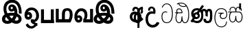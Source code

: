 SplineFontDB: 3.0
FontName: AyannaNarrow
FullName: Ayanna Narrow
FamilyName: AyannaNarrow
Weight: Thin
Copyright: Copyright (c) 2015, mooniak
UComments: "2015-3-5: Created with FontForge (http://fontforge.org)"
Version: pre
ItalicAngle: 0
UnderlinePosition: -102
UnderlineWidth: 51
Ascent: 819
Descent: 205
InvalidEm: 0
LayerCount: 2
Layer: 0 0 "Back" 1
Layer: 1 0 "Fore" 0
XUID: [1021 417 1726274797 7187508]
OS2Version: 0
OS2_WeightWidthSlopeOnly: 0
OS2_UseTypoMetrics: 1
CreationTime: 1425560291
ModificationTime: 1431590616
OS2TypoAscent: 0
OS2TypoAOffset: 1
OS2TypoDescent: 0
OS2TypoDOffset: 1
OS2TypoLinegap: 0
OS2WinAscent: 0
OS2WinAOffset: 1
OS2WinDescent: 0
OS2WinDOffset: 1
HheadAscent: 0
HheadAOffset: 1
HheadDescent: 0
HheadDOffset: 1
OS2CapHeight: 0
OS2XHeight: 0
OS2Vendor: 'PfEd'
MarkAttachClasses: 1
DEI: 91125
Encoding: Custom
UnicodeInterp: none
NameList: AGL For New Fonts
DisplaySize: -128
AntiAlias: 1
FitToEm: 1
WinInfo: 0 12 6
BeginPrivate: 0
EndPrivate
Grid
-1024 745 m 0
 2048 745 l 1024
-1024 93 m 4
 2048 93 l 1028
  Named: "Spike bottom"
4456 461 m 1024
-117 1331 m 0
 -117 -717 l 1024
1681 1331 m 0
 1681 -717 l 1024
-1024 310.749969482 m 0
 4285 310.75 l 0
 -1024 255 l 1024
1219.25 1331 m 0
 1219.25 -717 l 1024
-1024 441 m 0
 4285 441 l 1024
-1024 594 m 0
 4338 594 l 1024
-1024 517 m 0
 4338 517 l 1024
-1024 457.5 m 1024
-1024 489 m 0
 4338 489 l 1024
-1024 458.5 m 1024
-1024 239.5 m 0
 4167 239.5 l 1024
-1024 212 m 1024
-1026 400.244140625 m 1024
-1024 577 m 1024
-1024 202 m 0
 4339 202 l 1024
-1024 112 m 0
 4339 112 l 1024
4338 461 m 1024
-1032 405 m 0
 4331 405 l 1024
-1024 546 m 0
 4339 546 l 1024
EndSplineSet
BeginChars: 60 17

StartChar: si_Ta
Encoding: 0 3495 0
Width: 499
VWidth: 0
Flags: HMW
HStem: 0 30<161.891 302.002> 418.302 30<122.883 239.44> 713.668 30<159.945 295.832>
VStem: 34 32<148.89 347.049> 46 32<593.528 620.529> 423.884 32<214.809 521.555>
LayerCount: 2
Back
SplineSet
249 432 m 1xf4
 240 403 l 1
 225 410 205 418 177 418 c 0
 93 417 66 341 66 247 c 0
 66 158 101 30 232 30 c 0
 402 30 424 237 424 377 c 0
 424 512 388 714 228 714 c 0
 124 714 88 627 75 586 c 1
 46 596 l 1xec
 67 673 129 744 227 744 c 0
 431 744 456 491 456 377 c 0
 456 263 452 0 228 0 c 0
 84 0 34 132 34 247 c 0
 34 389 92 448 177 448 c 0
 203 448 226 443 249 432 c 1xf4
EndSplineSet
Fore
SplineSet
249 432 m 1xf4
 240 403 l 1
 225 410 205 418 177 418 c 0
 93 417 66 341 66 247 c 0
 66 158 101 30 232 30 c 0
 402 30 424 237 424 377 c 0
 424 512 388 714 228 714 c 0
 124 714 88 627 75 586 c 1
 46 596 l 1xec
 67 673 129 744 227 744 c 0
 431 744 456 491 456 377 c 0
 456 263 452 0 228 0 c 0
 84 0 34 132 34 247 c 0
 34 389 92 448 177 448 c 0
 203 448 226 443 249 432 c 1xf4
EndSplineSet
EndChar

StartChar: si_Sa
Encoding: 1 3523 1
Width: 577
VWidth: 0
Flags: HMW
HStem: 0.563477 30<132.134 226.378 357.311 451.418> 376 30<11 95.521 126.294 281.758 316.955 454.42> 566.618 30<140.038 229.197 361.809 442.057>
VStem: 46.3057 32<99.9188 302.288> 63.5312 32<440.563 515.446> 280.536 32<121.942 240.063> 491.531 32<441 517.671> 517.594 32<122.553 301.574>
LayerCount: 2
Back
SplineSet
82.5595703125 204.450195312 m 0xe4
 82.5595703125 127.140625 98.3330078125 30.5634765625 190.520507812 30.5634765625 c 0
 276.520507812 30.5634765625 284.536132812 164.234375 284.536132812 240.063476562 c 1
 316.633789062 240.063476562 l 1
 316.633789062 164.234375 319.649414062 30.5634765625 408.649414062 30.5634765625 c 0
 460.798828125 30.5634765625 521.59375 81.1494140625 521.59375 219.5390625 c 0
 521.59375 293.848632812 494.53125 376 391.452148438 376 c 2
 160.671875 376 l 2
 125.53125 376 82.5595703125 302.83984375 82.5595703125 204.450195312 c 0xe4
291 454 m 0
 291 542.790039062 329 592.8046875 405 592.8046875 c 0
 471.197265625 592.8046875 533.756835938 534.2734375 521.53125 435 c 1
 490.53125 441 l 1
 496.037109375 484.126953125 481.547851562 561.953125 406 562.112304688 c 0
 325.323242188 562.282226562 312.790039062 482.309570312 322.53125 406 c 1
 395 406 l 2
 458 406 503.33203125 385.590820312 527.53125 333.563476562 c 0
 547.53125 290.563476562 553.864257812 247.563476562 553.864257812 203 c 0
 553.864257812 97.9033203125 508.874023438 0.5634765625 408.06640625 0.5634765625 c 0
 345.765625 0.5634765625 294.649414062 51 294.584960938 133 c 1
 305 133 l 1
 304.731445312 70.0615234375 261.116210938 0.5634765625 190.103515625 0.5634765625 c 0
 89.2958984375 0.5634765625 50.3056640625 96.9033203125 50.3056640625 202 c 0
 50.3056640625 321.706054688 99.7783203125 375.564453125 99.5205078125 376 c 1
 15 376 l 1
 15 406 l 1
 284.53125 406 l 1
 294.952148438 479.799804688 256.849609375 562.002929688 194 562.618164062 c 0
 114.106445312 563.400390625 94.3359375 490.813476562 100.53125 440.563476562 c 1
 67.53125 440.563476562 l 1
 58.326171875 538.87109375 124.245117188 593.366210938 193 592.818359375 c 0
 253.116210938 592.338867188 302.401367188 550.013671875 318.53125 454.998046875 c 1
 291 454 l 0
EndSplineSet
Fore
SplineSet
78.5595703125 204.450195312 m 0xe4
 78.5595703125 127.140625 94.3330078125 30.5634765625 186.520507812 30.5634765625 c 0
 272.520507812 30.5634765625 280.536132812 164.234375 280.536132812 240.063476562 c 1
 312.633789062 240.063476562 l 1
 312.633789062 164.234375 315.649414062 30.5634765625 404.649414062 30.5634765625 c 0
 456.798828125 30.5634765625 517.59375 81.1494140625 517.59375 219.5390625 c 0
 517.59375 293.848632812 490.53125 376 387.452148438 376 c 2
 156.671875 376 l 2
 121.53125 376 78.5595703125 302.83984375 78.5595703125 204.450195312 c 0xe4
287 454 m 0
 287 542.790039062 325 592.8046875 401 592.8046875 c 0
 467.197265625 592.8046875 529.756835938 534.2734375 517.53125 435 c 1
 486.53125 441 l 1
 492.037109375 484.126953125 477.547851562 561.953125 402 562.112304688 c 0
 321.323242188 562.282226562 308.790039062 482.309570312 318.53125 406 c 1
 391 406 l 2
 454 406 499.33203125 385.590820312 523.53125 333.563476562 c 0
 543.53125 290.563476562 549.864257812 247.563476562 549.864257812 203 c 0
 549.864257812 97.9033203125 504.874023438 0.5634765625 404.06640625 0.5634765625 c 0
 341.765625 0.5634765625 290.649414062 51 290.584960938 133 c 1
 301 133 l 1
 300.731445312 70.0615234375 257.116210938 0.5634765625 186.103515625 0.5634765625 c 0
 85.2958984375 0.5634765625 46.3056640625 96.9033203125 46.3056640625 202 c 0
 46.3056640625 321.706054688 95.7783203125 375.564453125 95.5205078125 376 c 1
 11 376 l 1
 11 406 l 1
 280.53125 406 l 1
 290.952148438 479.799804688 252.849609375 562.002929688 190 562.618164062 c 0
 110.106445312 563.400390625 90.3359375 490.813476562 96.53125 440.563476562 c 1
 63.53125 440.563476562 l 1
 54.326171875 538.87109375 120.245117188 593.366210938 189 592.818359375 c 0
 249.116210938 592.338867188 298.401367188 550.013671875 314.53125 454.998046875 c 1
 287 454 l 0
EndSplineSet
EndChar

StartChar: si_La
Encoding: 2 3517 2
Width: 549
VWidth: 0
Flags: HW
LayerCount: 2
Back
SplineSet
188.024414062 371.244140625 m 1
 379.239257812 371.244140625 l 1
 379.239257812 339 l 1
 188.024414062 339 l 1
 188.024414062 371.244140625 l 1
292.598632812 -158.66796875 m 0
 427.919921875 -158.66796875 477.314453125 -52 477.314453125 38 c 1
 505.205078125 38 l 1
 504.059570312 -53 463.723632812 -187.783203125 293.047851562 -187.783203125 c 0
 88.8486328125 -187.783203125 37 56.9208984375 37 172.604492188 c 0
 37 288.194335938 71.06640625 540 284.873046875 540 c 0
 442.16015625 540 515.336914062 436.313476562 515.336914062 307.16015625 c 0
 515.336914062 182 441.798828125 129.884765625 363.969726562 129.884765625 c 0
 296.801757812 129.884765625 237.510742188 164 237.510742188 254.467773438 c 0
 237.510742188 289.2421875 250.92578125 320.053710938 265.83984375 339 c 1
 366.64453125 339 l 1
 318.5546875 336 273.420898438 315 273.420898438 253 c 0
 273.420898438 198 304.989257812 162 362.774414062 162 c 0
 424.087890625 162 486.162109375 201.209960938 486.162109375 305.16015625 c 0
 486.162109375 429 411.158203125 508.884765625 284.873046875 508.884765625 c 0
 120.82421875 508.884765625 69.162109375 326.069335938 69.162109375 172.604492188 c 0
 69.162109375 39.1396484375 123.8359375 -158.66796875 292.598632812 -158.66796875 c 0
EndSplineSet
Fore
SplineSet
188.024414062 371.244140625 m 5
 379.239257812 371.244140625 l 5
 379.239257812 339 l 5
 188.024414062 339 l 5
 188.024414062 371.244140625 l 5
292.598632812 -158.66796875 m 4
 427.919921875 -158.66796875 477.314453125 -52 477.314453125 38 c 5
 505.205078125 38 l 5
 504.059570312 -53 463.723632812 -187.783203125 293.047851562 -187.783203125 c 4
 88.8486328125 -187.783203125 37 56.9208984375 37 172.604492188 c 4
 37 288.194335938 71.06640625 540 284.873046875 540 c 4
 442.16015625 540 515.336914062 436.313476562 515.336914062 307.16015625 c 4
 515.336914062 182 441.798828125 129.884765625 363.969726562 129.884765625 c 4
 296.801757812 129.884765625 237.510742188 164 237.510742188 254.467773438 c 4
 237.510742188 289.2421875 250.92578125 320.053710938 265.83984375 339 c 5
 366.64453125 339 l 5
 318.5546875 336 273.420898438 315 273.420898438 253 c 4
 273.420898438 198 304.989257812 162 362.774414062 162 c 4
 424.087890625 162 486.162109375 201.209960938 486.162109375 305.16015625 c 4
 486.162109375 429 411.158203125 508.884765625 284.873046875 508.884765625 c 4
 120.82421875 508.884765625 69.162109375 326.069335938 69.162109375 172.604492188 c 4
 69.162109375 39.1396484375 123.8359375 -158.66796875 292.598632812 -158.66796875 c 4
EndSplineSet
EndChar

StartChar: si_Dda
Encoding: 3 3498 3
Width: 581
VWidth: 0
Flags: HMW
HStem: 0 30<132.98 220.609 363.375 437.608> 363 30<-1.13672 83.9375 109.636 271.478> 502.776 30<127.595 225.337> 573 30<269.19 404.914> 715.217 30<154.897 325.339>
VStem: 44.8633 32<103.142 288.711> 150 32<676.775 704.752> 277 32<95 158 159.82 238.5> 521.803 32<157.78 464.577>
LayerCount: 2
Back
Fore
SplineSet
149 697 m 1
 162 712 l 1
 177 709 l 1
 198.561523438 637.715820312 268.786132812 603.095703125 343 603 c 0
 410.63671875 602.913085938 429 630 429 630 c 1
 455 608 l 0
 455 608 425.313476562 573.099609375 345 573 c 0
 245.353052027 572.876412146 172.76953125 621.091796875 149 697 c 1
115.975585938 383.998046875 m 1
 271.477539062 383.998046875 l 1
 274.510742188 430.854492188 238.8359375 492.75 177 492.776367188 c 0
 101.185546875 492.80859375 100.541992188 422.734375 115.975585938 383.998046875 c 1
30.86328125 383 m 1
 83.9375 383 l 1
 55.564453125 465.33984375 108.209960938 525.141601562 175 525.092773438 c 0
 250.481445312 525.0390625 314.377929688 454.676757812 302.487304688 353 c 1
 106.86328125 353 l 1
 104.651367188 350.231445312 144.474609375 379.221679688 142.348632812 376 c 1
 112.883789062 346.508789062 76.7490234375 284.294921875 76.9169921875 188 c 0
 77.0556640625 108.651367188 107.12109375 30 179.86328125 30 c 0
 267.86328125 30 269.86328125 167.896484375 269.86328125 238.5 c 1
 301.86328125 238.5 l 1
 301.86328125 168.5 308.86328125 30 400.487304688 30 c 0
 502.8515625 30 521.850447023 210.777347956 521.802734375 300 c 0
 521.706054688 480.791015625 462 594 405.86328125 650.5 c 0
 374.476002088 682.090397731 318.83748749 714.797299432 237 715.216796875 c 0
 193.438584347 715.440091883 144.142578125 698.782226562 102.86328125 671.5 c 5
 92.86328125 698.5 l 1
 144.517578125 733.478515625 187.592773438 745.469726562 238 745.55078125 c 0
 311.526367188 745.669921875 381.327148438 719.036132812 429.86328125 670.5 c 0
 493.36328125 607 554.248046875 484.34375 554 300 c 0
 553.798828125 150.307617188 523.883789062 0 398.487304688 0 c 0
 306.487304688 0 277.362304688 93.5 277 158 c 1
 299 158 l 1
 299 95 273.105359126 0 182.487304688 0 c 0
 93.4873046875 0 44.86328125 79.03515625 44.86328125 185 c 0
 44.86328125 270.53125 81.86328125 347.666992188 99.86328125 374.666992188 c 1
 93 352.666992188 l 1
 30.86328125 352.666992188 l 1
 30.86328125 383 l 1
EndSplineSet
EndChar

StartChar: si_Nna
Encoding: 4 3499 4
Width: 879
VWidth: 0
Flags: HW
LayerCount: 2
Back
SplineSet
157.705078125 257.969726562 m 0
 157.705078125 301.802734375 195.84375 337.194335938 243.07421875 337.194335938 c 0
 290.306640625 337.194335938 328.4453125 301.802734375 328.4453125 257.969726562 c 0
 328.4453125 214.138671875 290.306640625 178.74609375 243.07421875 178.74609375 c 0
 195.84375 178.74609375 157.705078125 214.138671875 157.705078125 257.969726562 c 0
  Spiro
    169.318 297.956 o
    199.985 326.415 o
    243.074 337.193 o
    286.161 326.415 o
    316.831 297.956 o
    328.446 257.969 o
    316.831 217.986 o
    286.161 189.525 o
    243.074 178.745 o
    199.985 189.525 o
    169.318 217.986 o
    157.704 257.969 o
    0 0 z
  EndSpiro
606.780273438 248.721679688 m 1
 635.962890625 249.349609375 l 1
 635.962890625 275.688476562 635.670898438 299.077148438 635.670898438 319.546875 c 0
 635.670898438 392.732421875 659.734375 424.645507812 702.575195312 424.645507812 c 0
 743.736328125 424.645507812 744.577148438 372.8671875 744.577148438 252.013671875 c 0
 744.577148438 141.006835938 736.567382812 73.3427734375 658.893554688 73.3427734375 c 0
 597.2265625 73.3427734375 592.31640625 120.818359375 591.69140625 145.626953125 c 1
 499.162109375 145.626953125 l 1
 499.12109375 142.19140625 498.6796875 135.942382812 498.6796875 127.872070312 c 0
 498.6796875 85.6279296875 511.243164062 -6.546875 656.119140625 -6.546875 c 0
 823.771484375 -6.546875 829.864257812 130.478515625 829.864257812 253.451171875 c 0
 829.864257812 411.403320312 827.344726562 510.715820312 709.395507812 510.715820312 c 0
 663.252929688 510.715820312 634.16796875 485.875 617.520507812 462.7734375 c 1
 598.721679688 488.8125 568.802734375 510.526367188 523.623046875 510.526367188 c 0
 428.236328125 510.526367188 425.166015625 447.3359375 425 447 c 1
 471.643554688 348.033203125 l 1
 451 441 486.39453125 464.645507812 526.142578125 464.645507812 c 0
 594 464.645507812 606.780273438 374.516601562 606.780273438 248.721679688 c 1
141.41015625 258.686523438 m 0
 141.41015625 205.32421875 184.291992188 158.29296875 241.793945312 158.29296875 c 0
 299.294921875 158.29296875 346.077148438 201.706054688 346.077148438 255.068359375 c 0
 346.077148438 308.430664062 303.193359375 355.461914062 245.69140625 355.461914062 c 0
 188.190429688 355.461914062 141.41015625 312.049804688 141.41015625 258.686523438 c 0
  Spiro
    154.632 208.987 o
    190.257 172.436 o
    241.794 158.294 o
    294.34 171.5 o
    331.847 206.305 o
    346.077 255.068 o
    332.855 304.768 o
    297.229 341.319 o
    245.693 355.461 o
    193.146 342.254 o
    155.641 307.45 o
    141.41 258.687 o
    0 0 z
  EndSpiro
176.217773438 146.3046875 m 1
 195.276367188 141.045898438 213.653320312 136.538085938 227.6796875 136.538085938 c 1
 270.486328125 163.778320312 l 1
 270.486328125 210.3125 l 1
 222.788085938 193.288085938 l 2
 215.637486322 190.7359003 195.055664062 156.994140625 177 166 c 0
 151.115234375 178.912109375 67.61328125 211 67.61328125 334.325195312 c 0
 67.61328125 484 196.05078125 518.28125 254.586914062 518.28125 c 0
 266.80078125 518.28125 317.673828125 515.692382812 337 506 c 1
 217.396484375 331.388671875 l 1
 284.702148438 294.196289062 l 1
 402 458 l 1
 427.485351562 441.604492188 468.000976562 340.465820312 468.000976562 272.366210938 c 0
 468.000976562 117.462890625 326.040039062 15.162109375 263.7265625 15.162109375 c 0
 221.004882812 15.162109375 175 63 127.109375 66.921875 c 1
 176.217773438 146.3046875 l 1
51 37 m 1
 80.9150390625 20.7685546875 l 1
 86.052734375 27.3984375 104.103515625 34.0185546875 113.571289062 34.0185546875 c 0
 135.994140625 34.0185546875 190.205078125 -6.4716796875 263.7265625 -6.4716796875 c 0
 400.348632812 -6.4716796875 495.084960938 89.349609375 495.084960938 272.366210938 c 0
 495.084960938 367.147460938 458.573242188 437.342773438 421.388671875 476.939453125 c 1
 519.986328125 617.776367188 l 1
 448.153320312 661.001953125 l 1
 352.150390625 523.873046875 l 1
 319.407226562 537.131835938 285.010742188 541.73046875 254.586914062 541.73046875 c 0
 154.127929688 541.73046875 43 477.706054688 43 331 c 0
 43 239.5 108 177 136 165 c 1
 51 37 l 1
EndSplineSet
Fore
SplineSet
188.01171875 257.982421875 m 0
 188.01171875 283.728515625 210.413085938 304.516601562 238.155273438 304.516601562 c 0
 265.8984375 304.516601562 288.299804688 283.728515625 288.299804688 257.982421875 c 0
 288.299804688 232.237304688 265.8984375 211.448242188 238.155273438 211.448242188 c 0
 210.413085938 211.448242188 188.01171875 232.237304688 188.01171875 257.982421875 c 0
  Spiro
    194.833 281.469 o
    212.846 298.185 o
    238.155 304.516 o
    263.463 298.185 o
    281.478 281.469 o
    288.3 257.982 o
    281.478 234.497 o
    263.463 217.78 o
    238.155 211.448 o
    212.846 217.78 o
    194.833 234.497 o
    188.011 257.982 o
    0 0 z
  EndSpiro
574.780273438 248.721679688 m 1
 657.962890625 224.349609375 l 1
 657.962890625 250.688476562 657.670898438 274.077148438 657.670898438 294.546875 c 0
 657.670898438 367.732421875 657.734375 424.645507812 700.575195312 424.645507812 c 0
 741.736328125 424.645507812 742.577148438 372.8671875 742.577148438 252.013671875 c 0
 742.577148438 141.006835938 734.567382812 73.3427734375 656.893554688 73.3427734375 c 0
 595.2265625 73.3427734375 590.31640625 120.818359375 589.69140625 145.626953125 c 1
 497.162109375 145.626953125 l 1
 497.12109375 142.19140625 496.6796875 135.942382812 496.6796875 127.872070312 c 0
 496.6796875 85.6279296875 509.243164062 -6.546875 654.119140625 -6.546875 c 0
 821.771484375 -6.546875 827.864257812 130.478515625 827.864257812 253.451171875 c 0
 827.864257812 411.403320312 825.344726562 510.715820312 707.395507812 510.715820312 c 0
 661.252929688 510.715820312 632.16796875 485.875 615.520507812 462.7734375 c 1
 596.721679688 488.8125 566.802734375 510.526367188 521.623046875 510.526367188 c 0
 426.236328125 510.526367188 397.149414062 411.880859375 396.983398438 411.544921875 c 1
 469.643554688 348.033203125 l 1
 469.643554688 412.3984375 484.39453125 424.645507812 524.142578125 424.645507812 c 0
 573.064453125 424.645507812 574.780273438 374.516601562 574.780273438 248.721679688 c 1
108.513671875 262.522460938 m 0
 108.513671875 195.557617188 162.327148438 136.538085938 234.486328125 136.538085938 c 0
 306.645507812 136.538085938 365.352539062 191.017578125 365.352539062 257.982421875 c 0
 365.352539062 324.947265625 311.537109375 383.966796875 239.377929688 383.966796875 c 0
 167.21875 383.966796875 108.513671875 329.48828125 108.513671875 262.522460938 c 0
  Spiro
    125.106 200.154 o
    169.812 154.286 o
    234.487 136.539 o
    300.427 153.111 o
    347.495 196.789 o
    365.352 257.982 o
    348.76 320.351 o
    304.053 366.219 o
    239.379 383.966 o
    173.438 367.393 o
    126.372 323.716 o
    108.514 262.523 o
    0 0 z
  EndSpiro
174.217773438 146.3046875 m 1
 193.276367188 141.045898438 211.653320312 136.538085938 225.6796875 136.538085938 c 1
 268.486328125 163.778320312 l 1
 268.486328125 210.3125 l 1
 220.788085938 193.288085938 l 2
 212.7265625 193.288085938 197.514648438 218.844726562 179.458984375 227.850585938 c 0
 153.57421875 240.762695312 126.61328125 264.44921875 126.61328125 325.325195312 c 0
 126.61328125 428.318359375 194.05078125 462.28125 252.586914062 462.28125 c 0
 264.80078125 462.28125 282.834960938 461.233398438 302.161132812 451.541015625 c 1
 215.396484375 331.388671875 l 1
 282.702148438 294.196289062 l 1
 369.756835938 406.044921875 l 1
 395.2421875 389.649414062 416.000976562 340.465820312 416.000976562 272.366210938 c 0
 416.000976562 117.462890625 324.040039062 75.162109375 261.7265625 75.162109375 c 0
 219.004882812 75.162109375 186.782226562 82.93359375 145.109375 106.921875 c 1
 174.217773438 146.3046875 l 1
12.0234375 61.4482421875 m 1
 78.9150390625 20.7685546875 l 1
 84.052734375 27.3984375 102.103515625 34.0185546875 111.571289062 34.0185546875 c 0
 133.994140625 34.0185546875 188.205078125 -6.4716796875 261.7265625 -6.4716796875 c 0
 398.348632812 -6.4716796875 493.084960938 89.349609375 493.084960938 272.366210938 c 0
 493.084960938 367.147460938 456.573242188 437.342773438 419.388671875 476.939453125 c 1
 517.986328125 617.776367188 l 1
 446.153320312 661.001953125 l 1
 350.150390625 523.873046875 l 1
 317.407226562 537.131835938 283.010742188 541.73046875 252.586914062 541.73046875 c 0
 152.127929688 541.73046875 41 477.706054688 41 331 c 0
 41 266.626953125 66.1416015625 213.330078125 100.84375 183.119140625 c 1
 12.0234375 61.4482421875 l 1
EndSplineSet
EndChar

StartChar: si_A
Encoding: 5 3461 5
Width: 605
VWidth: 0
Flags: HW
LayerCount: 2
Back
Fore
SplineSet
314.396484375 284.90625 m 5
 314.396484375 528.248046875 361.396484375 553.658203125 491.396484375 594 c 5
 509.396484375 520.248046875 l 5
 389.396484375 498.90625 389.396484375 422.90625 389.396484375 284.90625 c 5
 314.396484375 284.90625 l 5
314.396484375 273.90625 m 1
 389.396484375 273.90625 l 1
 389.396484375 -205.09375 l 1
 314.396484375 -205.09375 l 1
 314.396484375 273.90625 l 1
389.729492188 405.90625 m 0
 389.729492188 405.90625 389.396484375 314.90625 389.396484375 255.90625 c 1
 314.396484375 232.90625 l 1
 314.396484375 344.90625 105.802734375 353.099609375 121.396484375 202.717773438 c 0
 137.526367188 47.1611328125 426.396484375 75.90625 474.396484375 190.90625 c 1
 536.396484375 126.90625 l 1
 428.396484375 -51.09375 45.396484375 -55.09375 29.2666015625 202 c 0
 18.3505859375 375.99609375 188.96484375 463.286132812 309.729492188 382.90625 c 1
 347.396484375 554.90625 168.288085938 535.438476562 206.396484375 441.90625 c 1
 130.396484375 428.90625 l 0
 79.396484375 635.90625 389.729492188 661.264648438 389.729492188 405.90625 c 0
491.396484375 594 m 1
 529.396484375 533 l 1
 466.396484375 491.751953125 580.396484375 416.90625 472.396484375 320.90625 c 1
 419.396484375 372 l 1
 485.396484375 451 434.396484375 461 440.396484375 546 c 1
 491.396484375 594 l 1
EndSplineSet
EndChar

StartChar: si_U
Encoding: 6 3467 6
Width: 561
VWidth: 0
Flags: HW
LayerCount: 2
Back
Fore
SplineSet
103.064453125 441 m 1
 50 656.379882812 446.064453125 680 362.064453125 325 c 1
 287.064453125 325 l 1
 221.064453125 351 94.064453125 319.717773438 94.064453125 129.717773438 c 0
 94.064453125 -124.282226562 343.064453125 -167 424.064453125 19 c 1
 520.064453125 -9 l 1
 444.064453125 -269 1.9345703125 -278.282226562 1.9345703125 129 c 0
 1.9345703125 361.717773438 155.731445312 452 284.064453125 408 c 1
 321.731445312 580 140.956054688 547.532226562 179.064453125 454 c 1
 103.064453125 441 l 1
EndSplineSet
EndChar

StartChar: uni0DCA
Encoding: 7 3530 7
Width: 6
VWidth: 0
Flags: W
HStem: 493 233<-166 -97>
VStem: -166 69<493 726>
LayerCount: 2
Back
Fore
SplineSet
-166 726 m 5
 -97 726 l 5
 -97 493 l 1
 -166 493 l 1
 -166 726 l 5
EndSplineSet
EndChar

StartChar: W
Encoding: 8 87 8
Width: 560
VWidth: 0
Flags: HMW
HStem: 0 122<49 512>
VStem: 45 110<101 520> 412 110<0 520>
LayerCount: 2
Back
Fore
SplineSet
412 520 m 1
 522 520 l 1
 522 0 l 1
 412 0 l 1
 412 520 l 1
49 0 m 1
 49 122 l 1
 522 122 l 1
 522 0 l 1
 49 0 l 1
45 520 m 1
 155 520 l 5
 155 0 l 5
 45 0 l 1
 45 520 l 1
EndSplineSet
EndChar

StartChar: X
Encoding: 9 88 9
Width: 690
VWidth: 0
Flags: HMW
HStem: 1 122<136.19 265 369 527.032> 451.179 92.9785<405.344 518.959>
VStem: 33.4102 110<96 520.405> 265 110<96 408.771> 553 110<136.707 405.444>
LayerCount: 2
Back
Fore
SplineSet
580 2 m 2
 581.243164062 1 l 1
 35.9052734375 1 l 2
 33.41015625 1 l 1
 33.41015625 520.405273438 l 1
 143.4 520.405273438 l 1
 143.4 123 l 1
 262 123 l 1
 262 313.172851562 l 0
 262.078125 493.520507812 348.094726562 543.271484375 460.370117188 544.157226562 c 0
 597.953125 545.2421875 664.262695312 446.747070312 663 284.4296875 c 0
 662.021484375 158.600585938 603 47 580 2 c 2
516.032226562 123 m 1
 516.032226562 123 553.856445312 174.643554688 553.317382812 290.66796875 c 0
 553.03125 352.321289062 548.816406368 451.198724923 464.112304688 451.178710938 c 0
 381.055664532 451.159086217 372.766601562 382.10546875 372 270.272460938 c 0
 372 123 l 1
 516.032226562 123 l 1
EndSplineSet
EndChar

StartChar: Y
Encoding: 10 89 10
Width: 741
VWidth: 0
Flags: HMW
HStem: 1 122<149.38 231.903 465.33 625.973> 194.393 100<150.582 230.674> 449.179 100<225.932 358.931>
VStem: 238.15 105<103.042 186.716> 416.205 105<160.845 383.417> 625.973 110<95.7695 520.405>
LayerCount: 2
Back
Fore
SplineSet
150.452148438 144.654296875 m 0
 150.452148438 113.446289062 171.650390625 96.9091796875 195.794921875 96.9091796875 c 0
 223.421875 96.9091796875 238.6328125 117.181640625 238.6328125 144.654296875 c 0
 238.6328125 168.874023438 222.681640625 189.83984375 195.794921875 189.83984375 c 0
 169.82421875 189.83984375 150.452148438 169.345703125 150.452148438 144.654296875 c 0
620.97265625 520.405273438 m 1
 731.752929688 520.405273438 l 1
 731.752929688 1 l 1
 729.2578125 1 l 2
 366.919921875 1 l 1
 366.590820312 118 l 2
 366.590820312 118 417.743164062 170.643554688 417.205078125 286.66796875 c 0
 416.919149755 348.321078983 390.704101599 440.197063843 290 440.178710938 c 0
 198.045898466 440.161952683 130.668945312 322.213867188 141.392578125 238 c 1
 104.102539062 241.272460938 l 1
 121.671875 266 165.344726562 284.04296875 201.06640625 283.963867188 c 0
 269.818359375 283.8125 330.228515625 225.676757812 329.752929688 141.264648438 c 0
 329.26953125 55.4482421875 282.021484375 -4.990234375 191.5078125 -4.990234375 c 0
 56.509765625 -4.990234375 18.9423828125 166.799804688 39.025390625 288.172851562 c 0
 67.7177734375 461.575195312 176.982045974 543.320488657 289.2578125 544.157226562 c 0
 434.840820312 545.2421875 522.325195312 451.748046875 521.262695312 284.4296875 c 0
 520.596679688 179.552734375 480.638671875 118.979492188 480.330078125 120.76953125 c 5
 620.97265625 120.76953125 l 1
 620.97265625 520.405273438 l 1
EndSplineSet
EndChar

StartChar: Z
Encoding: 11 90 11
Width: 774
VWidth: 0
Flags: HW
HStem: -38.2314 87.1836<211.746 330.862 501.503 612.931> 492.911 99.7012<382.419 432.076> 665.621 94.5781<356.764 527.212>
VStem: 81.2734 100.06<77.4772 191.075> 147.701 95.8447<337.183 545.813> 293.347 86.1113<435.808 491.933> 644.223 96.248<80.9554 204.048>
LayerCount: 2
Back
Fore
SplineSet
389.51953125 590.763671875 m 4
 364.973632812 590.067382812 350.080078125 566.40234375 350.15234375 543.83984375 c 4
 350.251953125 512.577148438 373.409179688 500.720703125 390.639648438 500.467773438 c 4
 410.282226562 500.177734375 430.501953125 514.399414062 430.278320312 543.83984375 c 4
 430.060546875 572.520507812 412.1171875 591.405273438 389.51953125 590.763671875 c 4
262.228515625 540.48046875 m 4
 261.057617188 602.8515625 300.522460938 680.174804688 396.169921875 681.166015625 c 4
 543.8203125 682.696289062 648.817382812 497.556640625 618.702148438 302.577148438 c 5
 622.713867188 301.350585938 583.7421875 343.485351562 587.766601562 341.719726562 c 5
 699.3203125 307.739257812 744.322265625 222.099609375 745.487304688 142.490234375 c 4
 747.344726562 15.572265625 654.90625 -47.4931640625 546.268554688 -47.779296875 c 4
 451.266601562 -48.029296875 372.041015625 9.46875 348.280273438 35.9599609375 c 5
 415.040039062 31.7666015625 l 5
 372.068359375 -6.7998046875 309.2890625 -50.5478515625 215.232421875 -49.9365234375 c 4
 104.6640625 -49.2177734375 13.755859375 5.451171875 14.1865234375 131.302734375 c 4
 14.5712890625 243.930664062 105.873046875 308.749023438 152.3203125 327.661132812 c 5xf6
 153.500976562 255.080078125 l 5
 121.080078125 303.944335938 88.70703125 380.64453125 88.5849609375 496.799804688 c 4
 88.384765625 688.353515625 199.77734375 857.724609375 416.348632812 857.663085938 c 4
 546.897460938 857.625976562 629.30078125 798.889648438 689.630859375 720.123046875 c 4
 767.038085938 619.060546875 787.001953125 466.719726562 785.559570312 336.639648438 c 5
 675.172851562 338.879882812 l 4
 676.747070312 373.702148438 674.719726562 485.599609375 651.200195312 558.516601562 c 4
 615.756835938 668.399414062 528.469726562 747.04296875 416.348632812 748.295898438 c 4
 282.489257812 749.791015625 197.208984375 644.786132812 196.891601562 488.639648438 c 4xee
 196.674804688 381.815429688 248.372070312 318.043945312 258.040039062 305.6796875 c 5
 180.759765625 339.280273438 l 5
 228.9609375 359.125976562 317.067382812 373.821289062 382.360351562 373.780273438 c 4
 472.408203125 373.724609375 526.83984375 360.58203125 568.280273438 345.958007812 c 5
 501.3203125 323.639648438 l 5
 530.09375 400.580078125 479.44921875 498.29296875 451.590820312 541.400390625 c 5
 500.400390625 548.3203125 l 5
 509.624023438 481.109375 483.25 410.61328125 387.280273438 410.663085938 c 4
 322.120117188 410.696289062 263.815429688 455.879882812 262.228515625 540.48046875 c 4
425.155273438 45.48828125 m 5
 425.102539062 45.291015625 445.927734375 110.942382812 452.080078125 107.859375 c 5
 463.625 102.073242188 504.912109375 70.01953125 549.879882812 70.0263671875 c 4
 602.271484375 70.0341796875 630.803710938 93.068359375 630.84375 147.6015625 c 4
 630.888671875 209.834960938 562.899414062 234.572265625 561.868164062 234.905273438 c 5
 573.3046875 248.012695312 608.563476562 274.2578125 607.364257812 271.200195312 c 5
 587.317382812 141.37109375 464.939453125 63.3154296875 425.155273438 45.48828125 c 5
311 111.40625 m 5
 308.09375 113.618164062 324.3671875 53.083984375 321.052734375 55.7197265625 c 5
 259.484375 84.201171875 188.202148438 174.237304688 160.595703125 237.360351562 c 5
 159.076171875 240.130859375 196.7734375 221.661132812 195.287109375 224.513671875 c 5
 169.59765625 217.629882812 133.033203125 173.037109375 132.97265625 131.6796875 c 4xf6
 132.909179688 88.5556640625 165.080078125 63.4609375 216.599609375 63.216796875 c 4
 271.327148438 62.95703125 311 111.40625 311 111.40625 c 5
418.861328125 125.888671875 m 5
 423.868164062 128.713867188 335.3046875 113.536132812 339.973632812 116.440429688 c 5
 379.028320312 137.153320312 474.3203125 206.240234375 492.5703125 290.240234375 c 5
 494.440429688 294.551757812 535.234375 236.163085938 536.786132812 240.510742188 c 5
 509.216796875 254.75 446.647460938 263.19140625 400.280273438 263.193359375 c 4
 355.760742188 263.197265625 301.641601562 258.279296875 267.711914062 240.724609375 c 5
 268.849609375 238.44921875 267.75 291.087890625 268.895507812 288.879882812 c 5
 291.770507812 233.22265625 359.674804688 155.265625 418.861328125 125.888671875 c 5
EndSplineSet
EndChar

StartChar: V
Encoding: 12 86 12
Width: 584
VWidth: 0
Flags: HW
HStem: -223.984 90.209<206.668 349.251> -125.291 92.5664<452.067 497.908> 110.727 100.548<128.233 196.012> 467.437 98.792<192.637 362.721>
VStem: 17.999 104.852<216.158 288.365> 202.392 104.46<217.438 294.417> 454.691 105.02<164.787 371.336>
LayerCount: 2
Back
Fore
SplineSet
161 300.896484375 m 0
 131.080078125 300.377929688 122.786132812 275.14453125 122.850585938 255 c 0
 122.939453125 227.086914062 145.615234375 213.458984375 161 213.274414062 c 0
 182.538085938 213.015625 202.564453125 226.713867188 202.391601562 255 c 0
 202.2109375 284.607421875 185.178710938 301.315429688 161 300.896484375 c 0
395.755859375 16 m 1
 409.76953125 -8.232421875 440.393554688 -32.0283203125 497.908203125 -32.724609375 c 0
 500.927734375 -125.291015625 l 1
 445.989257812 -125 400.033203125 -224.5546875 274.9296875 -223.984375 c 0
 149.405273438 -223.412109375 93.3447265625 -157 62.755859375 -94 c 1
 141.755859375 -41 l 1
 151.100585938 -59.68359375 197.108398438 -133.444335938 271.251953125 -133.775390625 c 0
 372.38671875 -134.2265625 381.767578125 -59.873046875 452.755859375 -46.7607421875 c 1
 453.844726562 -45.2412109375 430.84765625 -96.6552734375 431.755859375 -95 c 1
 382.872070312 -83.91796875 248.081054688 -59.3115234375 248.755859375 72 c 0
 248.915039062 103.001953125 269.755859375 128 269.755859375 128 c 1
 366.755859375 128 l 1
 366.755859375 128 366.059570312 116.240234375 368 107 c 1
 370.576171875 106 454.178710938 129.080078125 454.69140625 260 c 0
 455.173828125 383.131835938 391.325195312 467.423828125 282.622070312 467.436523438 c 0
 213.532226562 467.444335938 148.618164062 421.903320312 137.749023438 376.283203125 c 5
 140.887695312 376.58203125 113.970703125 384.825195312 117 385.013671875 c 5
 236.817382812 429.146484375 303.104844977 343.520376975 302.8515625 254.264648438 c 4
 302.598124157 164.953993366 237.431640625 109.737304688 160.166992188 110.7265625 c 0
 66.6572265625 111.923828125 18.09375 181.09765625 17.9990234375 280.68359375 c 0
 17.8427734375 445.5703125 126.513671875 565.885742188 277.622070312 566.228515625 c 0
 455.73828125 566.6328125 559.454101562 424.307617188 559.7109375 262 c 0
 560.002929688 77.791015625 425.342773438 20 395.755859375 16 c 1
EndSplineSet
EndChar

StartChar: uni0D82
Encoding: 13 3458 13
Width: 564
VWidth: 0
Flags: W
HStem: -5.13184 83.9736<845.725 927.302> 327 83.9736<846.371 924.73>
VStem: 739.66 81<104.963 300.122> 950 81<101.852 303.261>
LayerCount: 2
Back
Fore
SplineSet
885.125 410.973632812 m 0
 787.26953125 410.973632812 739.66015625 320.831054688 739.66015625 202.920898438 c 0
 739.66015625 83.931640625 787.26953125 -5.1318359375 885.125 -5.1318359375 c 0
 983.390625 -5.1318359375 1031 83.931640625 1031 202.920898438 c 0
 1031 320.831054688 983.390625 410.973632812 885.125 410.973632812 c 0
886.66015625 327 m 0
 933.114257812 327 950 268.046875 950 201.920898438 c 0
 950 134.715820312 933.114257812 78.841796875 886.66015625 78.841796875 c 0
 838.545898438 78.841796875 820.66015625 134.715820312 820.66015625 201.920898438 c 0
 820.66015625 268.046875 838.545898438 327 886.66015625 327 c 0
EndSplineSet
EndChar

StartChar: si_Ga
Encoding: 14 -1 14
Width: 714
VWidth: 0
Flags: HW
LayerCount: 2
Back
Fore
SplineSet
177.4765625 554.831054688 m 1
 224.852539062 454.034179688 l 1
 181.904296875 436.018554688 125.799804688 396.096202804 125.799804688 270.405273438 c 0
 125.799804688 217.68359375 147.479492188 107.487304688 252.751953125 107.459960938 c 0
 342.971679688 107.436523438 360.516601562 158.899414062 364.747070312 188.86328125 c 0
 369.891601562 225.306640625 360.252929688 251.403320312 341.196289062 254.991210938 c 0
 332.850585938 256.561523438 326.0546875 254.309570312 321.540039062 240.661132812 c 0
 319.61328125 234.841796875 l 1
 221.049804688 245.265625 l 1
 221.694335938 252.569335938 l 0
 238.91015625 447.962890625 308.23828125 549.629882812 459.931640625 549.629882812 c 0
 618.336914062 549.629882812 695.444335938 412.986328125 694.485351562 269.41796875 c 0
 693.55859375 130.76171875 658.333007812 2.771484375 517.565401159 2.58203125 c 0
 477.956934363 2.53070866745 470.098632812 12.703125 470.098632812 12.703125 c 1
 492.276367188 117.36328125 l 1
 557.26953125 99.1767578125 583.360413822 156.627530433 585.611328125 259.986328125 c 0
 585.71875 264.94140625 585.752929688 269.864257812 585.71484375 274.735351562 c 0
 585.188476562 343.608398438 547.356445312 442.83984375 458.163085938 442.83984375 c 0
 394.514648438 442.83984375 362.891601562 407.19140625 348.090820312 345.21484375 c 1
 367.178710938 352.354492188 400.157736797 347.605364277 418.546875 337.766601562 c 0
 466.74609375 311.978515625 488.432617188 256.032226562 481.06640625 191.208007812 c 0
 464.702148438 47.2138671875 354.943359375 1.5849609375 258.415039062 1.3095703125 c 0
 78.740234375 0.7841796875 15.6845703125 140.219726562 15.6845703125 266.754882812 c 0
 15.6845703125 440.050742707 91.6845703125 518.497070312 177.4765625 554.831054688 c 1
EndSplineSet
EndChar

StartChar: si_Da
Encoding: 15 -1 15
Width: 401
VWidth: 0
Flags: HW
HStem: -189 24.0801<244.773 338.675> 390 25<188.233 323.614> 523.884 26.1162<191.265 272.971>
VStem: 67 24<163.334 295.328> 182 28<-132.775 -29.564>
LayerCount: 2
Back
Fore
SplineSet
202 403 m 1
 166.39453125 446.659179688 188.793923089 501.816090005 227 501.883789062 c 0
 264.006850319 501.949363156 283.650390625 445.017578125 280.614257812 406 c 1
 257 407 234.624023438 407.423828125 202 403 c 1
335 117 m 1
 283.483398438 107.459960938 139.024783965 92.9875468705 137 212.920898438 c 0
 135.732421875 288.002929688 198 308 270.541992188 309 c 0
 310.352539062 309.548828125 370 309 370 309 c 5
 390.798828125 427.467773438 358.5 593 224 593 c 0
 98.0205078125 593 67.0791015625 434.520507812 140 370 c 1
 170 401 l 1
 89.107421875 376 24 316.580078125 24 209.920898438 c 0
 24 99.931640625 84.609375 34.8681640625 173.46484375 18.8681640625 c 1
 175 18.8681640625 145.1484375 -13.83203125 146 -83 c 0
 146.974609375 -162.176757812 214.744278578 -209.991909027 272 -214 c 0
 310.392352179 -216.687592373 365 -204 406 -161 c 1
 361 -79 l 1
 326.444335938 -109.077148438 305.047851562 -116.484375 285 -109.108398438 c 0
 265.153320312 -101.806640625 252 -89.0986328125 252 -66 c 0
 252 2.0439453125 348 15 348 15 c 1
 335 117 l 1
EndSplineSet
EndChar

StartChar: U
Encoding: 16 85 16
Width: 893
VWidth: 0
Flags: HW
LayerCount: 2
Back
SplineSet
451.51953125 590.763671875 m 4
 426.973632812 590.067382812 412.080078125 566.40234375 412.15234375 543.83984375 c 4
 412.251953125 512.577148438 435.409179688 500.720703125 452.639648438 500.467773438 c 4
 472.282226562 500.177734375 492.501953125 514.399414062 492.278320312 543.83984375 c 4
 492.060546875 572.520507812 474.1171875 591.405273438 451.51953125 590.763671875 c 4
324.228515625 540.48046875 m 4
 323.057617188 602.8515625 362.522460938 680.174804688 458.169921875 681.166015625 c 4
 605.8203125 682.696289062 710.817382812 497.556640625 680.702148438 302.577148438 c 5
 684.713867188 301.350585938 645.7421875 343.485351562 649.766601562 341.719726562 c 5
 761.3203125 307.739257812 806.322265625 222.099609375 807.487304688 142.490234375 c 4
 809.344726562 15.572265625 716.90625 -47.4931640625 608.268554688 -47.779296875 c 4
 513.266601562 -48.029296875 434.041015625 9.46875 410.280273438 35.9599609375 c 5
 477.040039062 31.7666015625 l 5
 434.068359375 -6.7998046875 371.2890625 -50.5478515625 277.232421875 -49.9365234375 c 4
 166.6640625 -49.2177734375 75.755859375 5.451171875 76.1865234375 131.302734375 c 4
 76.5712890625 243.930664062 167.873046875 308.749023438 214.3203125 327.661132812 c 5xf6
 215.500976562 255.080078125 l 5
 183.080078125 303.944335938 150.70703125 380.64453125 150.584960938 496.799804688 c 4
 150.384765625 688.353515625 261.77734375 857.724609375 478.348632812 857.663085938 c 4
 608.897460938 857.625976562 691.30078125 798.889648438 751.630859375 720.123046875 c 4
 829.038085938 619.060546875 849.001953125 466.719726562 847.559570312 336.639648438 c 5
 737.172851562 338.879882812 l 4
 738.747070312 373.702148438 736.719726562 485.599609375 713.200195312 558.516601562 c 4
 677.756835938 668.399414062 590.469726562 747.04296875 478.348632812 748.295898438 c 4
 344.489257812 749.791015625 259.208984375 644.786132812 258.891601562 488.639648438 c 4xee
 258.674804688 381.815429688 310.372070312 318.043945312 320.040039062 305.6796875 c 5
 242.759765625 339.280273438 l 5
 290.9609375 359.125976562 379.067382812 373.821289062 444.360351562 373.780273438 c 4
 534.408203125 373.724609375 588.83984375 360.58203125 630.280273438 345.958007812 c 5
 563.3203125 323.639648438 l 5
 592.09375 400.580078125 541.44921875 498.29296875 513.590820312 541.400390625 c 5
 562.400390625 548.3203125 l 5
 571.624023438 481.109375 545.25 410.61328125 449.280273438 410.663085938 c 4
 384.120117188 410.696289062 325.815429688 455.879882812 324.228515625 540.48046875 c 4
487.155273438 45.48828125 m 5
 487.102539062 45.291015625 507.927734375 110.942382812 514.080078125 107.859375 c 5
 525.625 102.073242188 566.912109375 70.01953125 611.879882812 70.0263671875 c 4
 664.271484375 70.0341796875 692.803710938 93.068359375 692.84375 147.6015625 c 4
 692.888671875 209.834960938 624.899414062 234.572265625 623.868164062 234.905273438 c 5
 635.3046875 248.012695312 670.563476562 274.2578125 669.364257812 271.200195312 c 5
 649.317382812 141.37109375 526.939453125 63.3154296875 487.155273438 45.48828125 c 5
373 111.40625 m 5
 370.09375 113.618164062 386.3671875 53.083984375 383.052734375 55.7197265625 c 5
 321.484375 84.201171875 250.202148438 174.237304688 222.595703125 237.360351562 c 5
 221.076171875 240.130859375 258.7734375 221.661132812 257.287109375 224.513671875 c 5
 231.59765625 217.629882812 195.033203125 173.037109375 194.97265625 131.6796875 c 4xf6
 194.909179688 88.5556640625 227.080078125 63.4609375 278.599609375 63.216796875 c 4
 333.327148438 62.95703125 373 111.40625 373 111.40625 c 5
480.861328125 125.888671875 m 5
 485.868164062 128.713867188 397.3046875 113.536132812 401.973632812 116.440429688 c 5
 441.028320312 137.153320312 536.3203125 206.240234375 554.5703125 290.240234375 c 5
 556.440429688 294.551757812 597.234375 236.163085938 598.786132812 240.510742188 c 5
 571.216796875 254.75 508.647460938 263.19140625 462.280273438 263.193359375 c 4
 417.760742188 263.197265625 363.641601562 258.279296875 329.711914062 240.724609375 c 5
 330.849609375 238.44921875 329.75 291.087890625 330.895507812 288.879882812 c 5
 353.770507812 233.22265625 421.674804688 155.265625 480.861328125 125.888671875 c 5
EndSplineSet
Fore
SplineSet
438.51953125 592.763671875 m 0
 413.973632812 592.067382812 399.080078125 568.40234375 399.15234375 545.83984375 c 0
 399.251953125 514.577148438 422.409179688 502.720703125 439.639648438 502.467773438 c 0
 459.282226562 502.177734375 479.501953125 516.399414062 479.278320312 545.83984375 c 0
 479.060546875 574.520507812 461.1171875 593.405273438 438.51953125 592.763671875 c 0
311.228515625 542.48046875 m 0
 310.057617188 604.8515625 349.522460938 682.174804688 445.169921875 683.166015625 c 0
 592.8203125 684.696289062 670.817382812 497.556640625 640.702148438 302.577148438 c 1
 644.713867188 301.350585938 593.7421875 351.485351562 597.766601562 349.719726562 c 1
 739.3203125 320.739257812 804.322265625 222.099609375 805.487304688 142.490234375 c 0
 807.344726562 15.572265625 714.90625 -47.4931640625 606.268554688 -47.779296875 c 0
 511.266601562 -48.029296875 432.041015625 9.46875 408.280273438 35.9599609375 c 1
 475.040039062 31.7666015625 l 1
 432.068359375 -6.7998046875 369.2890625 -50.5478515625 275.232421875 -49.9365234375 c 0
 164.6640625 -49.2177734375 73.755859375 5.451171875 74.1865234375 131.302734375 c 0
 74.5712890625 243.930664062 150.873046875 299.749023438 197.3203125 318.661132812 c 1xf6
 208.500976562 246.080078125 l 1
 176.080078125 294.944335938 129.70703125 401.64453125 129.584960938 517.799804688 c 0
 129.384765625 709.353515625 238.77734375 857.724609375 455.348632812 857.663085938 c 0
 585.897460938 857.625976562 658.978796106 802.146989059 717.630859375 722.123046875 c 0
 788.038085938 626.060546875 810.001953125 468.719726562 808.559570312 338.639648438 c 1
 705.172851562 340.879882812 l 0
 713.747070312 476.702148438 677.127929688 593.390625 642.200195312 645.516601562 c 0
 601.30859375 706.54296875 552.469726562 745.04296875 455.348632812 746.295898438 c 4
 321.4921875 748.022460938 238.208984375 665.786132812 237.891601562 509.639648438 c 0xee
 237.674804688 402.815429688 293.372070312 309.043945312 303.040039062 296.6796875 c 1
 225.759765625 330.280273438 l 1
 273.9609375 350.125976562 345.067382812 370.833984375 436.360351562 370.780273438 c 0
 504.408203125 370.740234375 577.83984375 358.58203125 619.280273438 343.958007812 c 1
 523.3203125 323.639648438 l 1
 552.09375 400.580078125 528.44921875 486.29296875 500.590820312 529.400390625 c 1
 549.400390625 550.3203125 l 1
 558.624023438 483.109375 532.25 412.61328125 436.280273438 412.663085938 c 0
 371.120117188 412.696289062 312.815429688 457.879882812 311.228515625 542.48046875 c 0
485.155273438 45.48828125 m 1
 485.102539062 45.291015625 505.927734375 110.942382812 512.080078125 107.859375 c 1
 523.625 102.073242188 564.912109375 70.01953125 609.879882812 70.0263671875 c 0
 662.271484375 70.0341796875 690.803710938 93.068359375 690.84375 147.6015625 c 0
 690.888671875 209.834960938 593.899414062 238.572265625 592.868164062 238.905273438 c 1
 604.3046875 252.012695312 630.563476562 274.2578125 629.364257812 271.200195312 c 1
 609.317382812 141.37109375 524.939453125 63.3154296875 485.155273438 45.48828125 c 1
371 111.40625 m 1
 368.09375 113.618164062 384.3671875 53.083984375 381.052734375 55.7197265625 c 1
 319.484375 84.201171875 248.202148438 174.237304688 220.595703125 237.360351562 c 1
 219.076171875 240.130859375 256.7734375 221.661132812 255.287109375 224.513671875 c 1
 229.59765625 217.629882812 193.033203125 173.037109375 192.97265625 131.6796875 c 0xf6
 192.909179688 88.5556640625 225.080078125 63.4609375 276.599609375 63.216796875 c 0
 331.327148438 62.95703125 371 111.40625 371 111.40625 c 1
478.861328125 125.888671875 m 1
 483.868164062 128.713867188 395.3046875 113.536132812 399.973632812 116.440429688 c 1
 439.028320312 137.153320312 496.3203125 206.240234375 514.5703125 290.240234375 c 1
 516.440429688 294.551757812 547 252 556.786132812 238.510742188 c 1
 529.216796875 252.75 504.647460938 261.19140625 458.280273438 261.193359375 c 0
 413.760742188 261.197265625 359.641601562 256.279296875 325.711914062 238.724609375 c 1
 326.849609375 236.44921875 327.75 291.087890625 328.895507812 288.879882812 c 1
 351.770507812 233.22265625 419.674804688 155.265625 478.861328125 125.888671875 c 1
EndSplineSet
EndChar
EndChars
EndSplineFont
